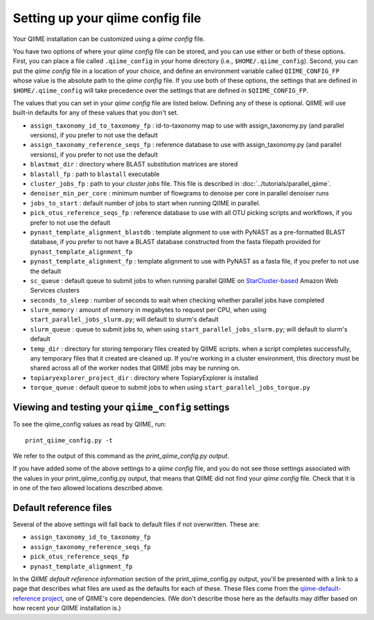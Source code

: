 .. _qiime_config:

Setting up your qiime config file
==================================

Your QIIME installation can be customized using a *qiime config* file.

You have two options of where your *qiime config* file can be stored, and you can use either or both of these options. First, you can place a file called ``.qiime_config`` in your home directory (i.e., ``$HOME/.qiime_config``). Second, you can put the *qiime config* file in a location of your choice, and define an environment variable called ``QIIME_CONFIG_FP`` whose value is the absolute path to the *qiime config* file. If you use both of these options, the settings that are defined in ``$HOME/.qiime_config`` will take precedence over the settings that are defined in ``$QIIME_CONFIG_FP``.

The values that you can set in your *qiime config* file are listed below. Defining any of these is optional. QIIME will use built-in defaults for any of these values that you don't set.

- ``assign_taxonomy_id_to_taxonomy_fp`` : id-to-taxonomy map to use with assign_taxonomy.py (and parallel versions), if you prefer to not use the default
- ``assign_taxonomy_reference_seqs_fp`` : reference database to use with assign_taxonomy.py (and parallel versions), if you prefer to not use the default
- ``blastmat_dir`` : directory where BLAST substitution matrices are stored
- ``blastall_fp`` : path to ``blastall`` executable
- ``cluster_jobs_fp`` : path to your *cluster jobs* file. This file is described in :doc:`../tutorials/parallel_qiime`.
- ``denoiser_min_per_core`` : minimum number of flowgrams to denoise per core in parallel denoiser runs
- ``jobs_to_start`` : default number of jobs to start when running QIIME in parallel.
- ``pick_otus_reference_seqs_fp`` : reference database to use with all OTU picking scripts and workflows, if you prefer to not use the default
- ``pynast_template_alignment_blastdb`` : template alignment to use with PyNAST as a pre-formatted BLAST database, if you prefer to not have a BLAST database constructed from the fasta filepath provided for ``pynast_template_alignment_fp``
- ``pynast_template_alignment_fp`` : template alignment to use with PyNAST as a fasta file, if you prefer to not use the default
- ``sc_queue`` : default queue to submit jobs to when running parallel QIIME on `StarCluster-based <http://star.mit.edu/cluster/>`_ Amazon Web Services clusters
- ``seconds_to_sleep`` : number of seconds to wait when checking whether parallel jobs have completed
- ``slurm_memory`` : amount of memory in megabytes to request per CPU, when using ``start_parallel_jobs_slurm.py``; will default to slurm's default
- ``slurm_queue`` : queue to submit jobs to, when using ``start_parallel_jobs_slurm.py``; will default to slurm's default
- ``temp_dir`` : directory for storing temporary files created by QIIME scripts. when a script completes successfully, any temporary files that it created are cleaned up. If you're working in a cluster environment, this directory must be shared across all of the worker nodes that QIIME jobs may be running on.
- ``topiaryexplorer_project_dir`` : directory where TopiaryExplorer is installed
- ``torque_queue`` : default queue to submit jobs to when using ``start_parallel_jobs_torque.py``

Viewing and testing your ``qiime_config`` settings
--------------------------------------------------

To see the qiime_config values as read by QIIME, run::

	print_qiime_config.py -t

We refer to the output of this command as the *print_qiime_config.py output*.

If you have added some of the above settings to a *qiime config* file, and you do not see those settings associated with the values in your print_qiime_config.py output, that means that QIIME did not find your *qiime config* file. Check that it is in one of the two allowed locations described above.

Default reference files
-----------------------

Several of the above settings will fall back to default files if not overwritten. These are:

- ``assign_taxonomy_id_to_taxonomy_fp``
- ``assign_taxonomy_reference_seqs_fp``
- ``pick_otus_reference_seqs_fp``
- ``pynast_template_alignment_fp``

In the *QIIME default reference information* section of the print_qiime_config.py output, you'll be presented with a link to a page that describes what files are used as the defaults for each of these. These files come from the `qiime-default-reference project <http://github.com/biocore/qiime-default-reference>`_, one of QIIME's core dependencies. (We don't describe those here as the defaults may differ based on how recent your QIIME installation is.)
